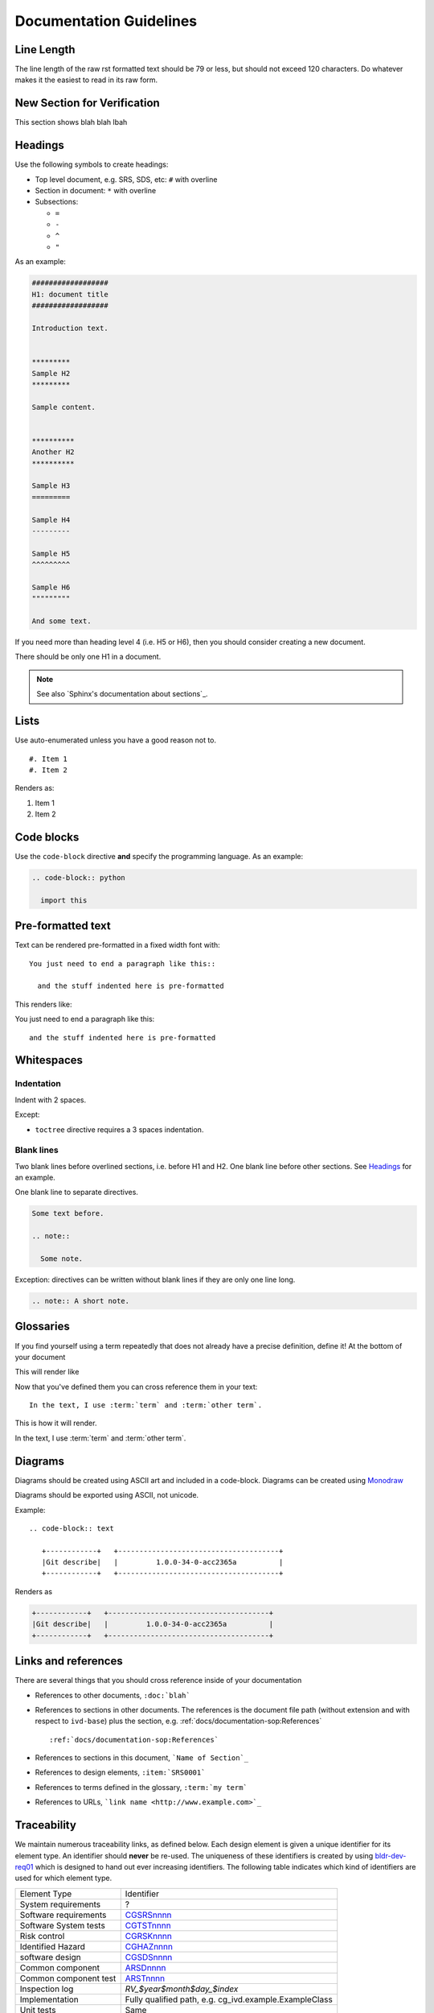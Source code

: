 ########################
Documentation Guidelines
########################

***********
Line Length
***********

The line length of the raw rst formatted text should be 79 or less, but should not
exceed 120 characters. Do whatever makes it the easiest to read in its raw form.

****************************
New Section for Verification
****************************

This section shows blah blah lbah


********
Headings
********

Use the following symbols to create headings:

* Top level document, e.g. SRS, SDS, etc: ``#`` with overline
* Section in document: ``*`` with overline
* Subsections:

  * ``=``
  * ``-``
  * ``^``
  * ``"``

As an example:

.. code-block:: rst

  ##################
  H1: document title
  ##################

  Introduction text.


  *********
  Sample H2
  *********

  Sample content.


  **********
  Another H2
  **********

  Sample H3
  =========

  Sample H4
  ---------

  Sample H5
  ^^^^^^^^^

  Sample H6
  """""""""

  And some text.

If you need more than heading level 4 (i.e. H5 or H6), then you should consider
creating a new document.

There should be only one H1 in a document.

.. note::

  See also `Sphinx's documentation about sections`_.

*****
Lists
*****

Use auto-enumerated unless you have a good reason not to.

::

    #. Item 1
    #. Item 2

Renders as:

#. Item 1
#. Item 2


***********
Code blocks
***********

Use the ``code-block`` directive **and** specify the programming language. As
an example:

.. code-block:: rst

  .. code-block:: python

    import this

******************
Pre-formatted text
******************

Text can be rendered pre-formatted in a fixed width font with::

  You just need to end a paragraph like this::

    and the stuff indented here is pre-formatted

This renders like:

You just need to end a paragraph like this::

  and the stuff indented here is pre-formatted

***********
Whitespaces
***********

Indentation
===========

Indent with 2 spaces.

Except:

* ``toctree`` directive requires a 3 spaces indentation.

Blank lines
===========

Two blank lines before overlined sections, i.e. before H1 and H2.
One blank line before other sections.
See `Headings`_ for an example.

One blank line to separate directives.

.. code-block:: rst

  Some text before.

  .. note::

    Some note.

Exception: directives can be written without blank lines if they are only one
line long.

.. code-block:: rst

  .. note:: A short note.


**********
Glossaries
**********

If you find yourself using a term repeatedly that does not already
have a precise definition, define it! At the bottom of your document

.. code-block rst::

  .. glossary::

    term
      The terms definition

    other term
      The other terms definition

This will render like

.. glossary::

  term
    The terms definition

  other term
    The other terms definition

Now that you've defined them you can cross reference them in your 
text::

  In the text, I use :term:`term` and :term:`other term`.

This is how it will render.

In the text, I use :term:`term` and :term:`other term`.

********
Diagrams
********

Diagrams should be created using ASCII art and included in a code-block.
Diagrams can be created using `Monodraw <https://github.com/archerdxinc/docs/wiki/Monodraw-Ascii-Art-Tool>`_

Diagrams should be exported using ASCII, not unicode.

.. image:: images/monodraw_ascii.gif
   :alt: Selecting ascii character set in monodraw

Example::

  .. code-block:: text

     +------------+   +--------------------------------------+
     |Git describe|   |         1.0.0-34-0-acc2365a          |
     +------------+   +--------------------------------------+

Renders as 

.. code-block:: text

  +------------+   +--------------------------------------+
  |Git describe|   |         1.0.0-34-0-acc2365a          |
  +------------+   +--------------------------------------+



********************
Links and references
********************

There are several things that you should cross reference inside
of your documentation

* References to other documents, ``:doc:`blah```
* References to sections in other documents. The references is the
  document file path (without extension and with respect to ``ivd-base``) plus
  the section, e.g. :ref:`docs/documentation-sop:References`
  ::

  :ref:`docs/documentation-sop:References`
* References to sections in this document, ```Name of Section`_``
* References to design elements, ``:item:`SRS0001```
* References to terms defined in the glossary, ``:term:`my term```
* References to URLs, ```link name <http://www.example.com>`_``
  
.. _traceability:

************
Traceability
************

We maintain numerous traceability links, as defined below. Each design element
is given a unique identifier for its element type. An identifier should
**never** be re-used. The uniqueness of these identifiers is created by using
`bldr-dev-req01 <http://bldr-dev-req01/>`_ which is designed to hand out ever
increasing identifiers. The following table indicates which kind of identifiers
are used for which element type.

============================     =======================================================
Element Type                     Identifier
----------------------------     -------------------------------------------------------
System requirements              ?
Software requirements            `CGSRSnnnn <http://bldr-dev-req01/prefix/view/CGSRS/>`_
Software System tests            `CGTSTnnnn <http://bldr-dev-req01/prefix/view/CGTST/>`_
Risk control                     `CGRSKnnnn <http://bldr-dev-req01/prefix/view/CGRSK/>`_
Identified Hazard                `CGHAZnnnn <http://bldr-dev-req01/prefix/view/CGHAZ/>`_
software design                  `CGSDSnnnn <http://bldr-dev-req01/prefix/view/CGSDS/>`_
Common component                 `ARSDnnnn <http://bldr-dev-req01/prefix/view/ARSD/>`_
Common component test            `ARSTnnnn <http://bldr-dev-req01/prefix/view/ARST/>`_
Inspection log                   `RV_$year$month$day_$index`
Implementation                   Fully qualified path, e.g. cg_ivd.example.ExampleClass
Unit tests                       Same
============================     =======================================================

To implement this all software controlled documents are built using Sphinx and
their raw marked up text is stored in version control along with the source
code and tests.

The design element identifiers are then used to define "traceability items"
which are a feature of the mlx-traceability extension to Sphinx. The sections
following document the correct use of these "traceability items".

.. todo:: What do we need to do to document mlx-traceability which is automating our quality system?, @jodystephens, end of phase 3

Adding a new element
====================

#. Get a new number for the element type from http://bldr-dev-req01.
#. Create the `..item::` node in the document.
#. The short description should be very concise (less than five words, if
   possible)
#. Add forward and backward traces as required (replace the ``:relation1:`` and
   ``:relation2:`` with the appropriate forward and backward
   `Relationships`_).

Example::

  .. item:: mmXXXnnnn Short description
    :relation1: mmXXXnnn
    :relation2: mmXXXnnn

    Here goes the actual element

Complex Example::

  .. item:: ARSD0002 Pairwise aligner
    :depends_on: SOUP0001

    .. item:: ARSD0001.1 Smith-Waterman alignment algorithm implementation
    :implemented_by: SOUP0001
    :tested_by: ARTST0001
    :confirmed_by: RV_20171002

  .. item:: SOUP0001: SSW
    :confirmed_by: RV_20171002

  .. item:: RV_20171002

    :date: Oct 02 2017
    :attendees: @aaronberlin @jodystephens @kennychesney

    We reviewed the vendors testing plans for :item:`SOUP0001` for x, y, and z and we approve of them
    for that version, links to reports _here_.


Relationships
=============

There are several possible relations that can be defined and an item can
backwards or forwards trace to any number of elements.

===============  ==================
**Forward**      **Backward**
---------------  ------------------
validates        validated_by
tests	         tested_by
implements       implemented_by
mitigates        mitigated_by
depends_on       impacts_on
fulfills         fulfilled_by
trace            traced_by
refines          refined_by
not_implemented  made_incomplete_by
===============  ==================

Which relationship to use
-------------------------

.. graphviz:: /docs/diagrams/traceability_relationships.dot
    :name: Design Element Relationships


* fulfills - Design -> Requirement
* refines - Low level design -> High level design also RSK --> HAZ
* implements - Code docstring -> Design or Requirement
* mitigates - requirement, inspection or static mitigation (SRS, INS, MIT) -> Risk (RSK)


Not Implemented Blocks
----------------------

The `not_implemented` relationship allows the developer to mark a design level
item as not yet implemented.  The item numbers the depend on the unimplemented
item should be listed so the trace is complete

Example::

  .. item:: mmSDSnnnn Do something important
    :fulfills: mmSRS123
    :refines: mmSDS123
    :not_implemented: mmSRS123 mmSDS123

    What it will do once implemented


Adding a source code or unit test trace
=======================================

There are two possible ways to do tracing for source code (including
unit test files).

#. Create a traceability item using Sphinx markup in the appropriate docstring.

   * This is most useful when the translation of a design element into an
     implmentation is fairly direct.
   * Create a traceability item, but use the fully qualified python name for
     the class/method as the identifier.
   * Example in the file ``ivd-base/python/core/utils.py``
     ::

             class SolveCancer(object):
                 def doit(self, path):
                     """
                     .. item:: core.utils.SolveCancer.doit
                         :implements: CGSRS9999

                         Here we solve cancer.

                     :param str path: the cancer pathology

                     """
                     pass

#. Place a comment tag at appropriate line

   * This is most useful for situations in which the design element
     is spread all over the place.
   * Place the trace in a comment directly adjacent to the line of
     code or block of code that is appropriate.
   * Example that has a normal code trace, as well as a focused trace.
     ::

             class SolveCancer(object):
                 def doit(self):
                     """
                     .. item:: core.utils.SolveCancer.doit

                         Here we solve cancer.

                     :param str path: the cancer pathology

                     """

                     print "Doing part one"
                     print "Doing the hard part"  # [mmxxxnnnn]

.. vim: set ft=rst:
